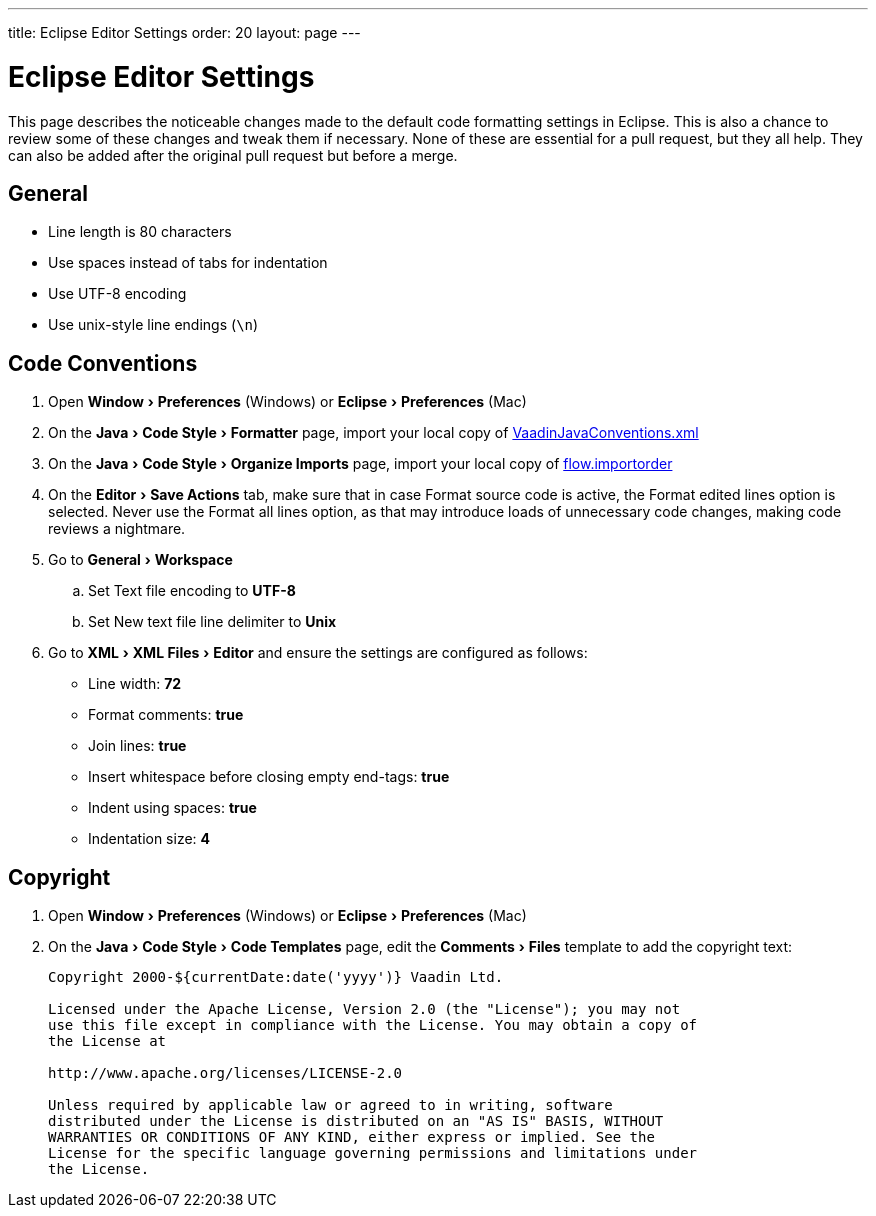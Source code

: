 ---
title: Eclipse Editor Settings
order: 20
layout: page
---

:experimental:
:commandkey: &#8984;

= Eclipse Editor Settings

This page describes the noticeable changes made to the default code formatting settings in Eclipse.
This is also a chance to review some of these changes and tweak them if necessary.
None of these are essential for a pull request, but they all help.
They can also be added after the original pull request but before a merge.

== General

- Line length is 80 characters
- Use spaces instead of tabs for indentation
- Use UTF-8 encoding
- Use unix-style line endings (`\n`)

== Code Conventions

. Open menu:Window[Preferences] (Windows) or menu:Eclipse[Preferences] (Mac)
. On the menu:Java[Code Style > Formatter] page, import your local copy of link:https://github.com/vaadin/flow/blob/master/eclipse/VaadinJavaConventions.xml[VaadinJavaConventions.xml]
. On the menu:Java[Code Style > Organize Imports] page, import your local copy of link:https://github.com/vaadin/flow/blob/master/eclipse/flow.importorder[flow.importorder]
. On the menu:Editor[Save Actions] tab, make sure that in case [guilabel]#Format source code# is active, the [guilabel]#Format edited lines option# is selected.
Never use the [guilabel]#Format all lines# option, as that may introduce loads of unnecessary code changes, making code reviews a nightmare.
. Go to menu:General[Workspace]
.. Set [guilabel]#Text file encoding# to *UTF-8*
.. Set [guilabel]#New text file line delimiter# to *Unix*
. Go to menu:XML[XML Files > Editor] and ensure the settings are configured as follows:
- [guilabel]#Line width#: *72*
- [guilabel]#Format comments#: *true*
- [guilabel]#Join lines#: *true*
- [guilabel]#Insert whitespace before closing empty end-tags#: *true*
- [guilabel]#Indent using spaces#: *true*
- [guilabel]#Indentation size#: *4*

== Copyright

. Open menu:Window[Preferences] (Windows) or menu:Eclipse[Preferences] (Mac)
. On the menu:Java[Code Style > Code Templates] page, edit the menu:Comments[Files] template to add the copyright text:
+
----
Copyright 2000-${currentDate:date('yyyy')} Vaadin Ltd.

Licensed under the Apache License, Version 2.0 (the "License"); you may not
use this file except in compliance with the License. You may obtain a copy of
the License at

http://www.apache.org/licenses/LICENSE-2.0

Unless required by applicable law or agreed to in writing, software
distributed under the License is distributed on an "AS IS" BASIS, WITHOUT
WARRANTIES OR CONDITIONS OF ANY KIND, either express or implied. See the
License for the specific language governing permissions and limitations under
the License.
----
